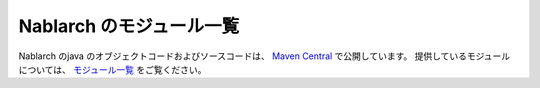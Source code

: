 .. _`module_list`:

==================================================
Nablarch のモジュール一覧
==================================================

Nablarch のjava のオブジェクトコードおよびソースコードは、 `Maven Central <https://repo1.maven.org/maven2/com/nablarch/>`_ で公開しています。
提供しているモジュールについては、 `モジュール一覧 <https://github.com/nablarch/nablarch/>`_ をご覧ください。
